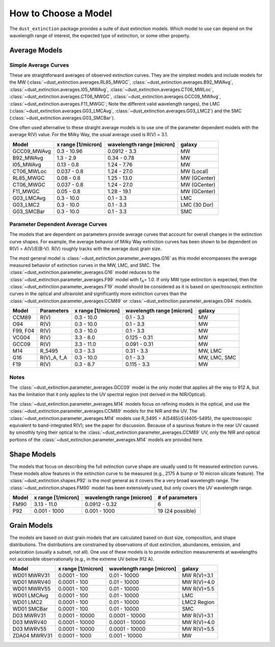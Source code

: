 #####################
How to Choose a Model
#####################

The ``dust_extinction`` package provides a suite of dust extinction models.
Which model to use can depend on the wavelength range of interest, the expected
type of extinction, or some other property.

Average Models
==============

Simple Average Curves
---------------------

These are straightforward averages of observed extinction curves.  They are the
simplest models and include models for the MW
(:class:`~dust_extinction.averages.RL85_MWGC`,
:class:`~dust_extinction.averages.B92_MWAvg`,
:class:`~dust_extinction.averages.I05_MWAvg`,
:class:`~dust_extinction.averages.CT06_MWLoc`,
:class:`~dust_extinction.averages.CT06_MWGC`,
:class:`~dust_extinction.averages.GCC09_MWAvg`,
:class:`~dust_extinction.averages.F11_MWGC`;
Note the different valid wavelength ranges), the LMC
(:class:`~dust_extinction.averages.G03_LMCAvg`,
:class:`~dust_extinction.averages.G03_LMC2`) and the SMC
(:class:`~dust_extinction.averages.G03_SMCBar`).

One often used alternative to these straight average models is to use one of
the parameter dependent models with the average R(V) value.  For the Milky
Way, the usual average used is R(V) = 3.1.

+--------------+-------------+------------------+--------------+
| Model        | x range     | wavelength range |       galaxy |
|              | [1/micron]  | [micron]         |              |
+==============+=============+==================+==============+
| GCC09_MWAvg  | 0.3 - 10.96 |     0.0912 - 3.3 |           MW |
+--------------+-------------+------------------+--------------+
| B92_MWAvg    | 1.3 - 2.9   |     0.34 - 0.78  |           MW |
+--------------+-------------+------------------+--------------+
| I05_MWAvg    |  0.13 - 0.8 |      1.24 - 7.76 |           MW |
+--------------+-------------+------------------+--------------+
| CT06_MWLoc   | 0.037 - 0.8 |      1.24 - 27.0 |   MW (Local) |
+--------------+-------------+------------------+--------------+
| RL85_MWGC    |  0.08 - 0.8 |      1.25 - 13.0 | MW (GCenter) |
+--------------+-------------+------------------+--------------+
| CT06_MWGC    | 0.037 - 0.8 |      1.24 - 27.0 | MW (GCenter) |
+--------------+-------------+------------------+--------------+
| F11_MWGC     |  0.05 - 0.8 |      1.28 - 19.1 | MW (GCenter) |
+--------------+-------------+------------------+--------------+
| G03_LMCAvg   |  0.3 - 10.0 |        0.1 - 3.3 |          LMC |
+--------------+-------------+------------------+--------------+
| G03_LMC2     |  0.3 - 10.0 |        0.1 - 3.3 | LMC (30 Dor) |
+--------------+-------------+------------------+--------------+
| G03_SMCBar   |  0.3 - 10.0 |        0.1 - 3.3 |          SMC |
+--------------+-------------+------------------+--------------+


Parameter Dependent Average Curves
----------------------------------

The models that are dependent on parameters provide average curves that account
for overall changes in the extinction curve shapes.  For example, the average
behavior of Milky Way extinction curves has been shown to be dependent on R(V)
= A(V)/E(B-V).  R(V) roughly tracks with the average dust grain size.

The most general model is :class:`~dust_extinction.parameter_averages.G16` as this
model encompasses the average measured behavior of extinction curves in the MW,
LMC, and SMC.  The :class:`~dust_extinction.parameter_averages.G16` model reduces
to the :class:`~dust_extinction.parameter_averages.F99` model with f\ :sub:`A`\ =
1.0.  If only MW type extinction is expected, then the
:class:`~dust_extinction.parameter_averages.F19` model should be considered as it
is based on spectroscopic extinction curves in the optical and ultraviolet and
significantly more extinction curves than the
:class:`~dust_extinction.parameter_averages.CCM89` or
:class:`~dust_extinction.parameter_averages.O94` models.

+----------+-------------+-------------+------------------+--------------+
| Model    | Parameters  | x range     | wavelength range |       galaxy |
|          |             | [1/micron]  | [micron]         |              |
+==========+=============+=============+==================+==============+
| CCM89    |  R(V)       |  0.3 - 10.0 |        0.1 - 3.3 |           MW |
+----------+-------------+-------------+------------------+--------------+
| O94      |  R(V)       |  0.3 - 10.0 |        0.1 - 3.3 |           MW |
+----------+-------------+-------------+------------------+--------------+
| F99, F04 |  R(V)       |  0.3 - 10.0 |        0.1 - 3.3 |           MW |
+----------+-------------+-------------+------------------+--------------+
| VCG04    |  R(V)       |   3.3 - 8.0 |     0.125 - 0.31 |           MW |
+----------+-------------+-------------+------------------+--------------+
| GCC09    |  R(V)       |  3.3 - 11.0 |     0.091 - 0.31 |           MW |
+----------+-------------+-------------+------------------+--------------+
| M14      |  R_5495     |  0.3 -  3.3 |       0.31 - 3.3 |      MW, LMC |
+----------+-------------+-------------+------------------+--------------+
| G16      | R(V)_A, f_A |  0.3 - 10.0 |        0.1 - 3.3 | MW, LMC, SMC |
+----------+-------------+-------------+------------------+--------------+
| F19      |  R(V)       |   0.3 - 8.7 |      0.115 - 3.3 |           MW |
+----------+-------------+-------------+------------------+--------------+

Notes
-----

The :class:`~dust_extinction.parameter_averages.GCC09` model is the only
model that applies all the way to 912 A, but has the limitation that it
only applies to the UV spectral region (not derived in the NIR/Optical).

The :class:`~dust_extinction.parameter_averages.M14` models focus on refining
models in the optical, and use the
:class:`~dust_extinction.parameter_averages.CCM89` models for the NIR and the UV.
The :class:`~dust_extinction.parameter_averages.M14` models use
R_5495 = A(5485)/E(4405-5495), the spectroscopic equivalent to
band-integrated R(V); see the paper for discussion.  Because of a spurious
feature in the near UV caused by smoothly tying their optical to the
:class:`~dust_extinction.parameter_averages.CCM89` UV, only the NIR and
optical portions of the :class:`~dust_extinction.parameter_averages.M14`
models are provided here.

Shape Models
============

The models that focus on describing the full extinction curve shape are usually
used to fit measured extinction curves.  These models allow features in the
extinction curve to be measured (e.g., 2175 A bump or 10 micron silicate
feature).  The :class:`~dust_extinction.shapes.P92` is the most
general as it covers the a very broad wavelength range.  The
:class:`~dust_extinction.shapes.FM90` model has been extensively used,
but only covers the UV wavelength range.

+------------+--------------+------------------+-------------------+
| Model      | x range      | wavelength range | # of parameters   |
|            | [1/micron]   | [micron]         |                   |
+============+==============+==================+===================+
| FM90       | 3.13 - 11.0  |    0.0912 - 0.32 |  6                |
+------------+--------------+------------------+-------------------+
| P92        | 0.001 - 1000 |     0.001 - 1000 |  19 (24 possible) |
+------------+--------------+------------------+-------------------+

Grain Models
============

The models are based on dust grain models that are calculated based on
dust size, composition, and shape distributions.  The distributions
are constrained by observations of dust extinction, abundances, emission,
and polarization (usually a subset, not all).  One use of these models
is to provide extinction measurements at wavelengths not accessible
observationally (e.g., in the extreme UV below 912 A).

+--------------+----------------+------------------+--------------+
| Model        |    x range     | wavelength range |       galaxy |
|              |    [1/micron]  | [micron]         |              |
+==============+================+==================+==============+
| WD01 MWRV31  |   0.0001 - 100 |     0.01 - 10000 |  MW R(V)=3.1 |
+--------------+----------------+------------------+--------------+
| WD01 MWRV40  |   0.0001 - 100 |     0.01 - 10000 |  MW R(V)=4.0 |
+--------------+----------------+------------------+--------------+
| WD01 MWRV55  |   0.0001 - 100 |     0.01 - 10000 |  MW R(V)=5.5 |
+--------------+----------------+------------------+--------------+
| WD01 LMCAvg  |   0.0001 - 100 |     0.01 - 10000 |          LMC |
+--------------+----------------+------------------+--------------+
| WD01 LMC2    |   0.0001 - 100 |     0.01 - 10000 |  LMC2 Region |
+--------------+----------------+------------------+--------------+
| WD01 SMCBar  |   0.0001 - 100 |     0.01 - 10000 |          SMC |
+--------------+----------------+------------------+--------------+
| D03 MWRV31   | 0.0001 - 10000 |   0.0001 - 10000 |  MW R(V)=3.1 |
+--------------+----------------+------------------+--------------+
| D03 MWRV40   | 0.0001 - 10000 |   0.0001 - 10000 |  MW R(V)=4.0 |
+--------------+----------------+------------------+--------------+
| D03 MWRV55   | 0.0001 - 10000 |   0.0001 - 10000 |  MW R(V)=5.5 |
+--------------+----------------+------------------+--------------+
| ZDA04 MWRV31 |  0.0001 - 1000 |    0.001 - 10000 |           MW |
+--------------+----------------+------------------+--------------+
